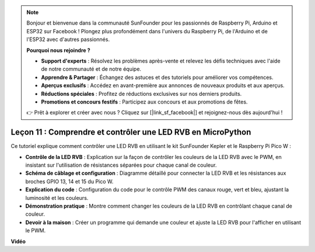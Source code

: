 .. note::

    Bonjour et bienvenue dans la communauté SunFounder pour les passionnés de Raspberry Pi, Arduino et ESP32 sur Facebook ! Plongez plus profondément dans l'univers du Raspberry Pi, de l'Arduino et de l'ESP32 avec d'autres passionnés.

    **Pourquoi nous rejoindre ?**

    - **Support d'experts** : Résolvez les problèmes après-vente et relevez les défis techniques avec l'aide de notre communauté et de notre équipe.
    - **Apprendre & Partager** : Échangez des astuces et des tutoriels pour améliorer vos compétences.
    - **Aperçus exclusifs** : Accédez en avant-première aux annonces de nouveaux produits et aux aperçus.
    - **Réductions spéciales** : Profitez de réductions exclusives sur nos derniers produits.
    - **Promotions et concours festifs** : Participez aux concours et aux promotions de fêtes.

    👉 Prêt à explorer et créer avec nous ? Cliquez sur [|link_sf_facebook|] et rejoignez-nous dès aujourd'hui !

Leçon 11 : Comprendre et contrôler une LED RVB en MicroPython
==========================================================================

Ce tutoriel explique comment contrôler une LED RVB en utilisant le kit SunFounder Kepler et le Raspberry Pi Pico W :

* **Contrôle de la LED RVB** : Explication sur la façon de contrôler les couleurs de la LED RVB avec le PWM, en insistant sur l'utilisation de résistances séparées pour chaque canal de couleur.
* **Schéma de câblage et configuration** : Diagramme détaillé pour connecter la LED RVB et les résistances aux broches GPIO 13, 14 et 15 du Pico W.
* **Explication du code** : Configuration du code pour le contrôle PWM des canaux rouge, vert et bleu, ajustant la luminosité et les couleurs.
* **Démonstration pratique** : Montre comment changer les couleurs de la LED RVB en contrôlant chaque canal de couleur.
* **Devoir à la maison** : Créer un programme qui demande une couleur et ajuste la LED RVB pour l'afficher en utilisant le PWM.


**Vidéo**

.. raw:: html

    <iframe width="700" height="500" src="https://www.youtube.com/embed/yZkx-KWbATY?si=p85rQXYb6YGoEe9L" title="YouTube video player" frameborder="0" allow="accelerometer; autoplay; clipboard-write; encrypted-media; gyroscope; picture-in-picture; web-share" allowfullscreen></iframe>

